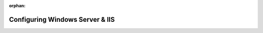 :orphan:

.. _walkthrough-2_ws-vm:

================================
Configuring Windows Server & IIS
================================
